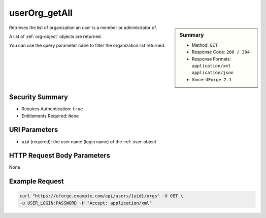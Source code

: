 .. Copyright FUJITSU LIMITED 2019

.. _userOrg-getAll:

userOrg_getAll
--------------

.. function:: GET /users/{uid}/orgs

.. sidebar:: Summary

	* Method: ``GET``
	* Response Code: ``200 / 304``
	* Response Formats: ``application/xml`` ``application/json``
	* Since: ``UForge 2.1``

Retrieves the list of organization an user is a member or administrator of. 

A list of :ref:`org-object` objects are returned. 

You can use the query parameter ``name`` to filter the organization list returned.

Security Summary
~~~~~~~~~~~~~~~~

* Requires Authentication: ``true``
* Entitlements Required: ``None``

URI Parameters
~~~~~~~~~~~~~~

* ``uid`` (required): the user name (login name) of the :ref:`user-object`

HTTP Request Body Parameters
~~~~~~~~~~~~~~~~~~~~~~~~~~~~

None

Example Request
~~~~~~~~~~~~~~~

.. code-block:: bash

	curl "https://uforge.example.com/api/users/{uid}/orgs" -X GET \
	-u USER_LOGIN:PASSWORD -H "Accept: application/xml"

.. seealso::

	 * :ref:`org-object`
	 * :ref:`organization-api-resources`
	 * :ref:`user-object`
	 * :ref:`userAdminStatus-change`
	 * :ref:`userOrg-getAll`
	 * :ref:`userOrg-remove`
	 * :ref:`user-create`
	 * :ref:`user-get`
	 * :ref:`user-getAll`
	 * :ref:`user-update`
